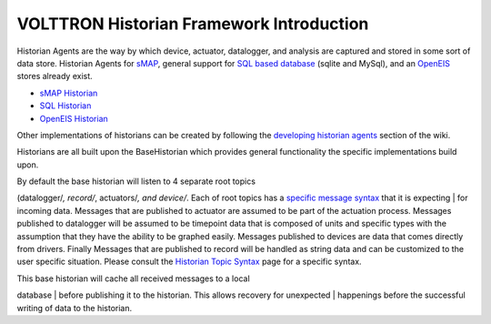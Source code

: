 VOLTTRON Historian Framework Introduction
------------

Historian Agents are the way by which device, actuator, datalogger, and
analysis are captured and stored in some sort of data store. Historian
Agents for `sMAP <sMAP-Historian>`__, general support for `SQL based
database <SQL-Historian>`__ (sqlite and MySql), and an
`OpenEIS <Analyitics-Historian>`__ stores already exist.

-  `sMAP Historian <sMAP-Historian>`__
-  `SQL Historian <SQL-Historian>`__
-  `OpenEIS Historian <Analytics-Historian>`__

Other implementations of historians can be created by following the
`developing historian agents <Developing-Historian-Agents>`__ section of
the wiki.

Historians are all built upon the BaseHistorian which provides general
functionality the specific implementations build upon.

| By default the base historian will listen to 4 separate root topics
(datalogger/*, record/*, actuators/\ *, and device/*. Each of root
topics has a `specific message syntax <Historian-Topic-Syntax>`__ that
it is expecting
| for incoming data. Messages that are published to actuator are assumed
to be part of the actuation process. Messages published to datalogger
will be assumed to be timepoint data that is composed of units and
specific types with the assumption that they have the ability to be
graphed easily. Messages published to devices are data that comes
directly from drivers. Finally Messages that are published to record
will be handled as string data and can be customized to the user
specific situation. Please consult the `Historian Topic
Syntax <Historian-Topic-Syntax>`__ page for a specific syntax.

| This base historian will cache all received messages to a local
database
| before publishing it to the historian. This allows recovery for
unexpected
| happenings before the successful writing of data to the historian.

